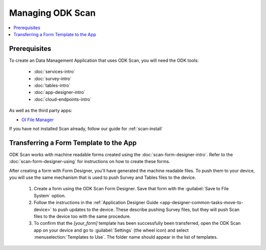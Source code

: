 Managing ODK Scan
==================

.. _scan-managing:

.. contents:: :local:

.. _scan-architect-prereqs:

Prerequisites
---------------------

To create an Data Management Application that uses ODK Scan, you will need the ODK tools:

  - :doc:`services-intro`
  - :doc:`survey-intro`
  - :doc:`tables-intro`
  - :doc:`app-designer-intro`
  - :doc:`cloud-endpoints-intro`

As well as the third party apps:

- `OI File Manager <https://play.google.com/store/apps/details?id=org.openintents.filemanager>`_

If you have not installed Scan already, follow our guide for :ref:`scan-install`

.. _scan-transferring-template:

Transferring a Form Template to the App
------------------------------------------

ODK Scan works with machine readable forms created using the :doc:`scan-form-designer-intro`. Refer to the :doc:`scan-form-designer-using` for instructions on how to create these forms.

After creating a form with Form Designer, you'll have generated the machine readable files. To push them to your device, you will use the same mechanism that is used to push Survey and Tables files to the device.

  #. Create a form using the ODK Scan Form Designer. Save that form with the :guilabel:`Save to File System` option.
  #. Follow the instructions in the :ref:`Application Designer Guide <app-designer-common-tasks-move-to-device>` to push updates to the device. These describe pushing Survey files, but they will push Scan files to the device too with the same procedure.
  #. To confirm that the *[your_form]* template has been successfully been transferred, open the ODK Scan app on your device and go to :guilabel:`Settings` (the wheel icon) and select :menuselection:`Templates to Use`. The folder name should appear in the list of templates.

.. image:: /img/scan-managing/scan-template-list.*
  :alt: Example list of Scan templates
  :class: device-screen-vertical

